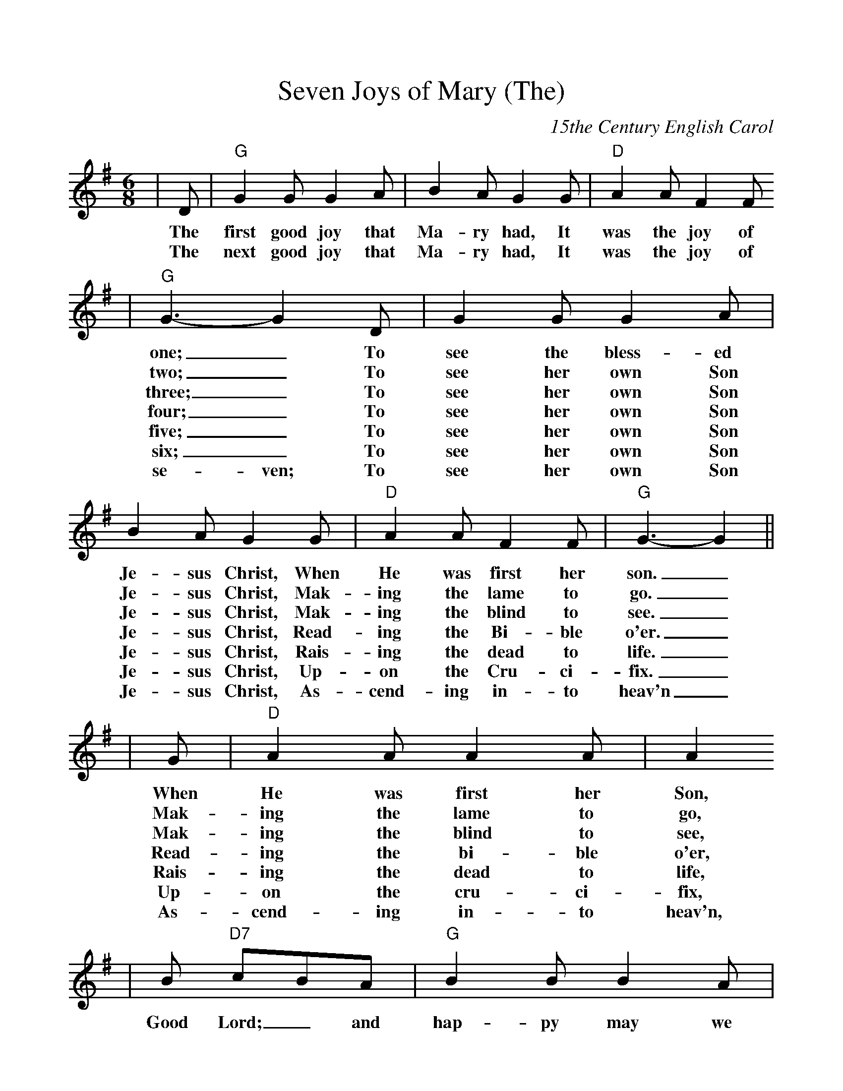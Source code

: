 %Scale the output
%%scale 1.0
%%format dulcimer.fmt
X:1
T:Seven Joys of Mary (The)
C:15the Century English Carol
M:6/8    %(3/4, 4/4, 6/8)
L:1/8    %(1/8, 1/4)
%V:1 treble clef
K:G    %(D, C)
|D|"G"G2 G G2 A|B2 A G2 G|"D"A2 A F2 F
w:The first good joy that Ma-ry had, It was the joy of
w:The next good joy that Ma-ry had, It was the joy of
|"G"G3- G2 D|G2 G G2 A|B2 A G2 G|"D"A2 A F2 F|"G"G3-G2||
w:one;_ To see the bless-ed Je-sus Christ, When He was first her son._
w:two;_ To see her own Son Je-sus Christ, Mak-ing the lame to go._
w:three;_ To see her own Son Je-sus Christ, Mak-ing the blind to see._
w:four;_ To see her own Son Je-sus Christ, Read-ing the Bi-ble o'er._
w:five;_ To see her own Son Je-sus Christ, Rais-ing the dead to life._
w:six;_ To see her own Son Je-sus Christ, Up-on the Cru-ci-fix._
w:se-ven; To see her own Son Je-sus Christ, As-cend-ing in-to heav'n_
|G|"D"A2 A A2 A|A2
w:When He was first her Son,
w:Mak-ing the lame to go,
w:Mak-ing the blind to see,
w:Read-ing the bi-ble o'er,
w:Rais-ing the dead to life,
w:Up-on the cru-ci-fix,
w:As-cend-ing in-to heav'n,
|B "D7"cBA|"G"B2 B B2 A|B2 c "D"!fermata!d2 d/2c/2|"G"B2 A G2 c
w:Good Lord;_ and hap-py may we be;__ Praise_ Fa-ther, Son and
|B2 A G2 G|"D7"A2 A F2 F|"G"G4- G||
w:Ho-ly Ghost to all e-ter-ni-ty._
